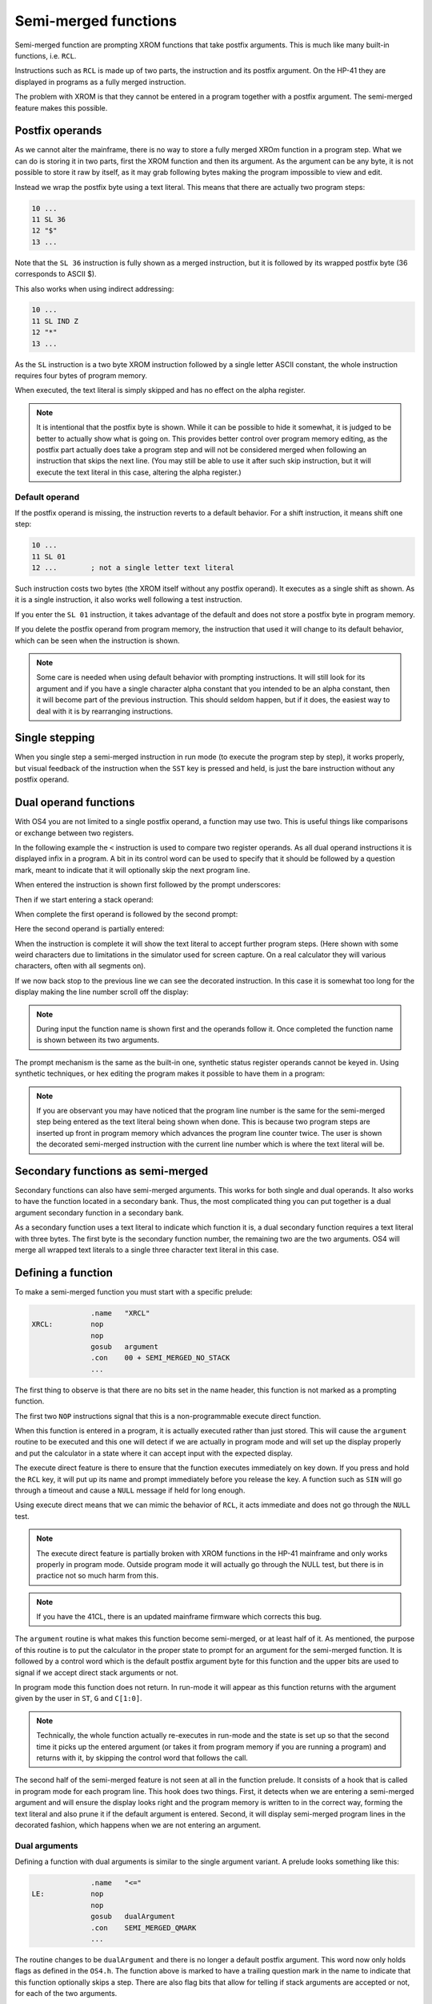 *********************
Semi-merged functions
*********************

Semi-merged function are prompting XROM functions that take postfix
arguments. This is much like many built-in functions, i.e. ``RCL``.

Instructions such as ``RCL`` is made up of two parts, the instruction
and its postfix argument. On the HP-41 they are displayed in programs
as a fully merged instruction.

The problem with XROM is that they cannot be entered in a program
together with a postfix argument. The semi-merged feature makes this
possible.

Postfix operands
================

As we cannot alter the mainframe, there is no way to store a fully
merged XROm function in a program step. What we can do is storing it
in two parts, first the XROM function and then its argument. As the
argument can be any byte, it is not possible to store it raw by
itself, as it may grab following bytes making the program impossible
to view and edit.

Instead we wrap the postfix byte using a text literal. This means that
there are actually two program steps:

.. code-block:: ca65

   10 ...
   11 SL 36
   12 "$"
   13 ...

Note that the ``SL 36`` instruction is fully shown as a merged
instruction, but it is followed by its wrapped postfix byte (36
corresponds to ASCII $).

This also works when using indirect addressing:

.. code-block:: ca65

   10 ...
   11 SL IND Z
   12 "*"
   13 ...

As the ``SL`` instruction is a two byte XROM instruction followed by a
single letter ASCII constant, the whole instruction requires four
bytes of program memory.

When executed, the text literal is simply skipped and has no effect
on the alpha register.

.. note::
   It is intentional that the postfix byte is shown. While it can be
   possible to hide it somewhat, it is judged to be better to actually
   show what is going on. This provides better control over program
   memory editing, as the postfix part actually does take a program
   step and will not be considered merged when following an
   instruction that skips the next line. (You may still be able to use
   it after such skip instruction, but it will execute the text
   literal in this case, altering the alpha register.)

.. index:: default operands, operands; default

Default operand
---------------

If the postfix operand is missing, the instruction reverts to a
default behavior. For a shift instruction, it means shift one step:

.. code-block:: ca65

   10 ...
   11 SL 01
   12 ...        ; not a single letter text literal

Such instruction costs two bytes (the XROM itself without any postfix
operand). It executes as a single shift as shown. As it is a single
instruction, it also works well following a test instruction.

If you enter the ``SL 01`` instruction, it takes advantage of the
default and does not store a postfix byte in program memory.

If you delete the postfix operand from program memory, the instruction
that used it will change to its default behavior, which can be seen
when the instruction is shown.

.. note::
   Some care is needed when using default behavior with prompting
   instructions. It will still look for its argument and if you have a
   single character alpha constant that you intended to be an alpha
   constant, then it will become part of the previous
   instruction. This should seldom happen, but if it does, the easiest
   way to deal with it is by rearranging instructions.


.. index:: single stepping

Single stepping
===============

When you single step a semi-merged instruction in run mode (to execute
the program step by step), it works properly, but visual feedback of
the instruction when the ``SST`` key is pressed and held, is just the
bare instruction without any postfix operand.

Dual operand functions
======================

With OS4 you are not limited to a single postfix operand, a function
may use two. This is useful things like comparisons or exchange
between two registers.

In the following example the ``<`` instruction is used to compare two
register operands. As all dual operand instructions it is displayed
infix in a program. A bit in its control word can be used to specify
that it should be followed by a question mark, meant to indicate that
it will optionally skip the next program line.

When entered the instruction is shown first followed by the prompt
underscores:

.. image:: _static/lcd-less-than-program-1.*

Then if we start entering a stack operand:

.. image:: _static/lcd-less-than-program-2.*

When complete the first operand is followed by the second prompt:

.. image:: _static/lcd-less-than-program-3.*

Here the second operand is partially entered:

.. image:: _static/lcd-less-than-program-4.*

When the instruction is complete it will show the text literal to
accept further program steps. (Here shown with some weird
characters due to limitations in the simulator used for screen
capture. On a real calculator they will various characters, often with
all segments on).

.. image:: _static/lcd-less-than-program-5.*

If we now back stop to the previous line we can see the decorated
instruction. In this case it is somewhat too long for the display
making the line number scroll off the display:

.. image:: _static/lcd-less-than-program-6.*

.. note::
   During input the function name is shown first and the operands
   follow it. Once completed the function name is shown between its
   two arguments.

The prompt mechanism is the same as the built-in one, synthetic status
register operands cannot be keyed in. Using synthetic techniques, or
hex editing the program makes it possible to have them in a program:

.. image:: _static/lcd-less-than-program-7.*

.. note::
   If you are observant you may have noticed that the program line
   number is the same for the semi-merged step being entered as the
   text literal being shown when done. This is because two program
   steps are inserted up front in program memory which advances the
   program line counter twice. The user is shown the decorated
   semi-merged instruction with the current line number which is where
   the text literal will be.

Secondary functions as semi-merged
==================================

Secondary functions can also have semi-merged arguments. This works
for both single and dual operands. It also works to have the function
located in a secondary bank. Thus, the most complicated thing you can
put together is a dual argument secondary function in a secondary
bank.

As a secondary function uses a text literal to indicate which function
it is, a dual secondary function requires a text literal with three
bytes. The first byte is the secondary function number, the remaining
two are the two arguments. OS4 will merge all wrapped text literals
to a single three character text literal in this case.


Defining a function
===================

To make a semi-merged function you must start with a specific prelude:

.. code-block:: ca65

                 .name   "XRCL"
   XRCL:         nop
                 nop
                 gosub   argument
                 .con    00 + SEMI_MERGED_NO_STACK
                 ...

The first thing to observe is that there are no bits set in the name
header, this function is not marked as a prompting function.

The first two ``NOP`` instructions signal that this is a
non-programmable execute direct function.

When this function is entered in a program, it is actually executed
rather than just stored. This will cause the ``argument`` routine to
be executed and this one will detect if we are actually in program
mode and will set up the display properly and put the calculator in a
state where it can accept input with the expected display.

The execute direct feature is there to ensure that the function
executes immediately on key down. If you press and hold the ``RCL``
key, it will put up its name and prompt immediately before you release
the key. A function such as ``SIN`` will go through a timeout and
cause a ``NULL`` message if held for long enough.

Using execute direct means that we can mimic the behavior of ``RCL``,
it acts immediate and does not go through the ``NULL`` test.

.. note ::

   The execute direct feature is partially broken with XROM functions
   in the HP-41 mainframe and only works properly in program mode.
   Outside program mode it will actually go through the NULL test, but
   there is in practice not so much harm from this.

.. note ::
   If you have the 41CL, there is an updated mainframe firmware which
   corrects this bug.

The ``argument`` routine is what makes this function become
semi-merged, or at least half of it. As mentioned, the purpose of this
routine is to put the calculator in the proper state to prompt for an
argument for the semi-merged function. It is followed by a control
word which is the default postfix argument byte for this function and
the upper bits are used to signal if we accept direct stack arguments
or not.

In program mode this function does not return. In run-mode it will
appear as this function returns with the argument given by the user in
``ST``, ``G`` and ``C[1:0]``.

.. note::
   Technically, the whole function actually re-executes in run-mode
   and the state is set up so that the second time it picks up the
   entered argument (or takes it from program memory if you are
   running a program) and returns with it, by skipping the control
   word that follows the call.

The second half of the semi-merged feature is not seen at all in the
function prelude. It consists of a hook that is called in program mode
for each program line. This hook does two things. First, it detects
when we are entering a semi-merged argument and will ensure the
display looks right and the program memory is written to in the
correct way, forming the text literal and also prune it if the default
argument is entered. Second, it will display semi-merged program lines
in the decorated fashion, which happens when we are not entering an
argument.

Dual arguments
--------------

Defining a function with dual arguments is similar to the single
argument variant. A prelude looks something like this:

.. code-block:: ca65

                 .name   "<="
   LE:           nop
                 nop
                 gosub   dualArgument
                 .con    SEMI_MERGED_QMARK
                 ...

The routine changes to be ``dualArgument`` and there is no longer a
default postfix argument. This word now only holds flags as defined in
the ``OS4.h``. The function above is marked to have a trailing
question mark in the name to indicate that this function optionally
skips a step. There are also flag bits that allow for telling if stack
arguments are accepted or not, for each of the two arguments.

The argument bytes are returned in ``A[3:2]`` (first argument) and
``A[1:0]`` (second argument).


Rolling your own
================

The above postfix operands are simple to use, but what if you really
need something very different. One example is the Ladybug module which
stores integer literals as program steps.

In the Ladybug module this is implemented by special handling numeric
input which is stored gradually into a program step as it is
keyed. The actual display is done using the ``xargument`` form:

.. code-block:: ca65

                 .section Code, reorder
                 .name   "#LIT"
   Literal:      gosub   xargument     ; mark as special form
                 goto    20$           ; display it
                 ?s13=1                ; running?

The ``GOSUB`` to the ``xargument`` entry marks that this is a special
form. The address following the ``GOSUB`` is called when it should be
displayed in program memory. You need to implement the code to
actually display the program step, probably by fetching bytes from the
text literal that follows the ``#LIT`` function.
